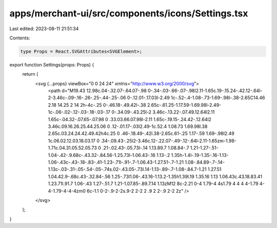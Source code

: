 apps/merchant-ui/src/components/icons/Settings.tsx
==================================================

Last edited: 2023-08-11 21:51:34

Contents:

.. code-block:: tsx

    type Props = React.SVGAttributes<SVGElement>;

export function Settings(props: Props) {
    return (
        <svg {...props} viewBox="0 0 24 24" xmlns="http://www.w3.org/2000/svg">
            <path d="M19.43 12.98c.04-.32.07-.64.07-.98 0-.34-.03-.66-.07-.98l2.11-1.65c.19-.15.24-.42.12-.64l-2-3.46c-.09-.16-.26-.25-.44-.25-.06 0-.12.01-.17.03l-2.49 1c-.52-.4-1.08-.73-1.69-.98l-.38-2.65C14.46 2.18 14.25 2 14 2h-4c-.25 0-.46.18-.49.42l-.38 2.65c-.61.25-1.17.59-1.69.98l-2.49-1c-.06-.02-.12-.03-.18-.03-.17 0-.34.09-.43.25l-2 3.46c-.13.22-.07.49.12.64l2.11 1.65c-.04.32-.07.65-.07.98 0 .33.03.66.07.98l-2.11 1.65c-.19.15-.24.42-.12.64l2 3.46c.09.16.26.25.44.25.06 0 .12-.01.17-.03l2.49-1c.52.4 1.08.73 1.69.98l.38 2.65c.03.24.24.42.49.42h4c.25 0 .46-.18.49-.42l.38-2.65c.61-.25 1.17-.59 1.69-.98l2.49 1c.06.02.12.03.18.03.17 0 .34-.09.43-.25l2-3.46c.12-.22.07-.49-.12-.64l-2.11-1.65zm-1.98-1.71c.04.31.05.52.05.73 0 .21-.02.43-.05.73l-.14 1.13.89.7 1.08.84-.7 1.21-1.27-.51-1.04-.42-.9.68c-.43.32-.84.56-1.25.73l-1.06.43-.16 1.13-.2 1.35h-1.4l-.19-1.35-.16-1.13-1.06-.43c-.43-.18-.83-.41-1.23-.71l-.91-.7-1.06.43-1.27.51-.7-1.21 1.08-.84.89-.7-.14-1.13c-.03-.31-.05-.54-.05-.74s.02-.43.05-.73l.14-1.13-.89-.7-1.08-.84.7-1.21 1.27.51 1.04.42.9-.68c.43-.32.84-.56 1.25-.73l1.06-.43.16-1.13.2-1.35h1.39l.19 1.35.16 1.13 1.06.43c.43.18.83.41 1.23.71l.91.7 1.06-.43 1.27-.51.7 1.21-1.07.85-.89.7.14 1.13zM12 8c-2.21 0-4 1.79-4 4s1.79 4 4 4 4-1.79 4-4-1.79-4-4-4zm0 6c-1.1 0-2-.9-2-2s.9-2 2-2 2 .9 2 2-.9 2-2 2z" />
        </svg>
    );
}


